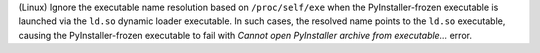 (Linux) Ignore the executable name resolution based on ``/proc/self/exe``
when the PyInstaller-frozen executable is launched via the ``ld.so``
dynamic loader executable. In such cases, the resolved name points to
the ``ld.so`` executable, causing the PyInstaller-frozen executable to
fail with *Cannot open PyInstaller archive from executable...* error.
